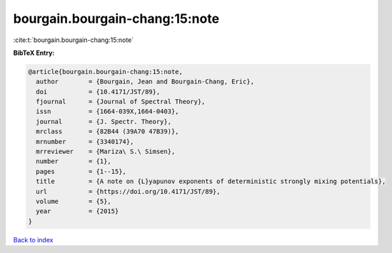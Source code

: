 bourgain.bourgain-chang:15:note
===============================

:cite:t:`bourgain.bourgain-chang:15:note`

**BibTeX Entry:**

.. code-block:: bibtex

   @article{bourgain.bourgain-chang:15:note,
     author        = {Bourgain, Jean and Bourgain-Chang, Eric},
     doi           = {10.4171/JST/89},
     fjournal      = {Journal of Spectral Theory},
     issn          = {1664-039X,1664-0403},
     journal       = {J. Spectr. Theory},
     mrclass       = {82B44 (39A70 47B39)},
     mrnumber      = {3340174},
     mrreviewer    = {Mariza\ S.\ Simsen},
     number        = {1},
     pages         = {1--15},
     title         = {A note on {L}yapunov exponents of deterministic strongly mixing potentials},
     url           = {https://doi.org/10.4171/JST/89},
     volume        = {5},
     year          = {2015}
   }

`Back to index <../By-Cite-Keys.html>`_
